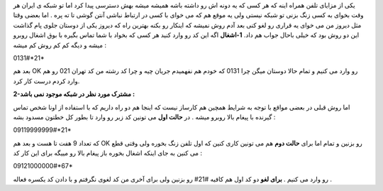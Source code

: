 .. title: در شبکه موجود می باشد ولی نمی خواهد باشد! 
.. date: 2007/11/10 20:27:40

یکی از مزایای تلفن همراه اینه که هر کسی که یه دونه اش رو داشته باشه
همیشه میشه بهش دسترسی پیدا کرد اما تو شبکه ی ایران هر وقت بخوای به کسی
زنگ بزنی تو شبکه نیستی ولی یه موقع هم که می خوای با کسی در ارتباط نباشی
آنتن گوشی تا ته پره . اما بعضی وقتا مثل دیروز من می خوای یه قراری رو لغو
کنی بعد آدم روش نمیشه که اینکار رو بکنه بهترین راه که دیروز یکی از
دوستان جلوی پام گذاشت این دو روش بود که خیلی باحال جواب هم داد.
**1-اشغال** اگه این کد رو وارد کنید هر کسی که بخواد با شما تماس بگیره با
بوق اشغال روبرو میشه و دیگه کم کم روش کم میشه :

0131#\*21\*

بعد هم OK رو وارد می کنیم و تمام حالا دوستان میگن چرا 0131 که خودم هم
نفهمیدم جریان چیه و چرا کد رشته من کد تهران 021 رو هم وارد کردم درست کار
کرد.

**2-مشترک مورد نظر در شبکه موجود نمی باشد :**

اما روش قبلی در بعضی مواقع با توجه به شرایط همچین هم کارساز نیست که
اینجا هم دو راه داریم که با استفاده از اونا شخص تماس گیرنده با پیغام
بالا روبرو میشه . در **حالت اول** می تونین کد زبر رو وارد تا بطور کل
خطتون مسدود بشه :

09119999999#\*21\*

که تعداد 9 هفت تا هست و بعد هم OK رو بزنین و تمام اما برای **حالت دوم**
هم می تونین کاری کنین که اول تلفن زنگ بخوره ولی وقتی قطع می کنین به جای
اینکه اشغال بخوره باز پیغام بالا رو مییگه برای این کار کد :

09121000000#\*67\*

رو وارد می کنیم . **برای لغو** دو کد اول هم کافیه #21# رو بزنین ولی برای
آخری من کد لغوی نگرفتم و با دادن کد یکسره فعاله .
